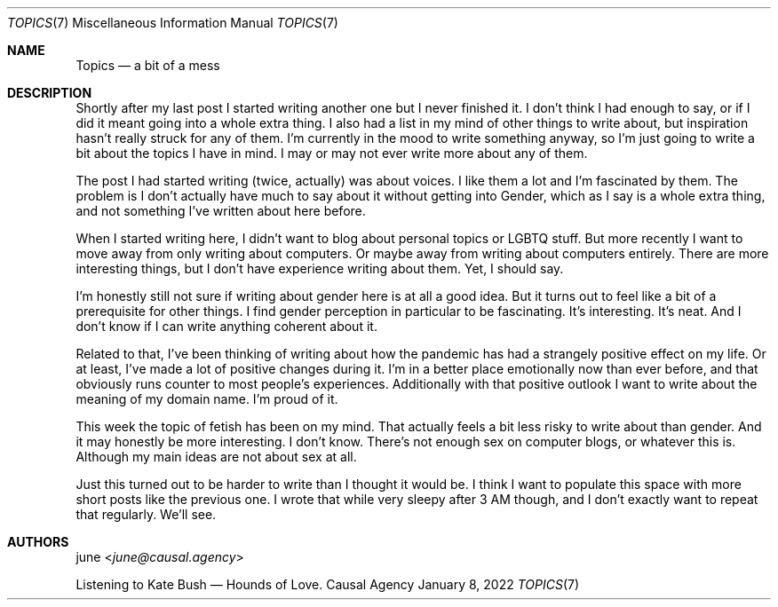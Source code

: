 .Dd January  8, 2022
.Dt TOPICS 7
.Os "Causal Agency"
.
.Sh NAME
.Nm Topics
.Nd a bit of a mess
.
.Sh DESCRIPTION
Shortly after my last post
I started writing another one
but I never finished it.
I don't think I had enough to say,
or if I did it meant going into
a whole extra thing.
I also had a list in my mind
of other things to write about,
but inspiration hasn't really struck
for any of them.
I'm currently in the mood
to write something anyway,
so I'm just going to write a bit
about the topics I have in mind.
I may or may not ever
write more about any of them.
.
.Pp
The post I had started writing
(twice, actually)
was about voices.
I like them a lot
and I'm fascinated by them.
The problem is
I don't actually have much
to say about it
without getting into Gender,
which as I say is a whole extra thing,
and not something I've written about here before.
.
.Pp
When I started writing here,
I didn't want to blog about
personal topics or LGBTQ stuff.
But more recently
I want to move away from
only writing about computers.
Or maybe away from
writing about computers entirely.
There are more interesting things,
but I don't have experience
writing about them.
Yet,
I should say.
.
.Pp
I'm honestly still not sure
if writing about gender here
is at all a good idea.
But it turns out to feel like
a bit of a prerequisite
for other things.
I find gender perception
in particular
to be fascinating.
It's interesting.
It's neat.
And I don't know if I can
write anything coherent about it.
.
.Pp
Related to that,
I've been thinking of writing
about how the pandemic
has had a strangely positive effect
on my life.
Or at least,
I've made a lot of positive changes
during it.
I'm in a better place emotionally now
than ever before,
and that obviously runs counter
to most people's experiences.
Additionally with that positive outlook
I want to write about the meaning
of my domain name.
I'm proud of it.
.
.Pp
This week the topic of fetish
has been on my mind.
That actually feels
a bit less risky
to write about than gender.
And it may honestly be more interesting.
I don't know.
There's not enough sex
on computer blogs,
or whatever this is.
Although my main ideas
are not about sex at all.
.
.Pp
Just this turned out to be
harder to write than I thought it would be.
I think I want to populate this space
with more short posts like the previous one.
I wrote that while very sleepy
after 3 AM though,
and I don't exactly
want to repeat that regularly.
We'll see.
.
.Sh AUTHORS
.An june Aq Mt june@causal.agency
.Pp
Listening to Kate Bush \(em Hounds of Love.
